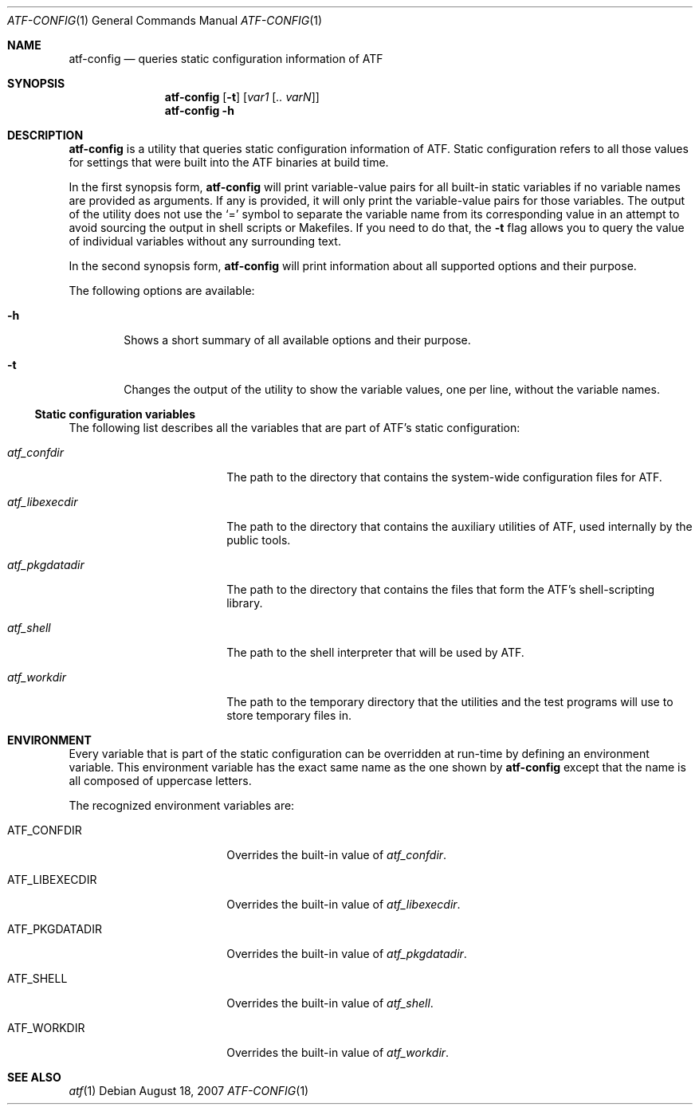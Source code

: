 .\"
.\" Automated Testing Framework (atf)
.\"
.\" Copyright (c) 2007 The NetBSD Foundation, Inc.
.\" All rights reserved.
.\"
.\" Redistribution and use in source and binary forms, with or without
.\" modification, are permitted provided that the following conditions
.\" are met:
.\" 1. Redistributions of source code must retain the above copyright
.\"    notice, this list of conditions and the following disclaimer.
.\" 2. Redistributions in binary form must reproduce the above copyright
.\"    notice, this list of conditions and the following disclaimer in the
.\"    documentation and/or other materials provided with the distribution.
.\" 3. All advertising materials mentioning features or use of this
.\"    software must display the following acknowledgement:
.\"        This product includes software developed by the NetBSD
.\"        Foundation, Inc. and its contributors.
.\" 4. Neither the name of The NetBSD Foundation nor the names of its
.\"    contributors may be used to endorse or promote products derived
.\"    from this software without specific prior written permission.
.\"
.\" THIS SOFTWARE IS PROVIDED BY THE NETBSD FOUNDATION, INC. AND
.\" CONTRIBUTORS ``AS IS'' AND ANY EXPRESS OR IMPLIED WARRANTIES,
.\" INCLUDING, BUT NOT LIMITED TO, THE IMPLIED WARRANTIES OF
.\" MERCHANTABILITY AND FITNESS FOR A PARTICULAR PURPOSE ARE DISCLAIMED.
.\" IN NO EVENT SHALL THE FOUNDATION OR CONTRIBUTORS BE LIABLE FOR ANY
.\" DIRECT, INDIRECT, INCIDENTAL, SPECIAL, EXEMPLARY, OR CONSEQUENTIAL
.\" DAMAGES (INCLUDING, BUT NOT LIMITED TO, PROCUREMENT OF SUBSTITUTE
.\" GOODS OR SERVICES; LOSS OF USE, DATA, OR PROFITS; OR BUSINESS
.\" INTERRUPTION) HOWEVER CAUSED AND ON ANY THEORY OF LIABILITY, WHETHER
.\" IN CONTRACT, STRICT LIABILITY, OR TORT (INCLUDING NEGLIGENCE OR
.\" OTHERWISE) ARISING IN ANY WAY OUT OF THE USE OF THIS SOFTWARE, EVEN
.\" IF ADVISED OF THE POSSIBILITY OF SUCH DAMAGE.
.\"
.Dd August 18, 2007
.Dt ATF-CONFIG 1
.Os
.Sh NAME
.Nm atf-config
.Nd queries static configuration information of ATF
.Sh SYNOPSIS
.Nm
.Op Fl t
.Op Ar var1 Op Ar .. varN
.Nm
.Fl h
.Sh DESCRIPTION
.Nm
is a utility that queries static configuration information of ATF.
Static configuration refers to all those values for settings that
were built into the ATF binaries at build time.
.Pp
In the first synopsis form,
.Nm
will print variable-value pairs for all built-in static variables if
no variable names are provided as arguments.
If any is provided, it will only print the variable-value pairs for
those variables.
The output of the utility does not use the
.Sq =
symbol to separate the variable name from its corresponding value in
an attempt to avoid sourcing the output in shell scripts or Makefiles.
If you need to do that, the
.Fl t
flag allows you to query the value of individual variables without any
surrounding text.
.Pp
In the second synopsis form,
.Nm
will print information about all supported options and their purpose.
.Pp
The following options are available:
.Bl -tag -width flag
.It Fl h
Shows a short summary of all available options and their purpose.
.It Fl t
Changes the output of the utility to show the variable values, one
per line, without the variable names.
.El
.Ss Static configuration variables
The following list describes all the variables that are part of ATF's
static configuration:
.Bl -tag -width atfXpkgdatadirXX
.It Va atf_confdir
The path to the directory that contains the system-wide configuration
files for ATF.
.It Va atf_libexecdir
The path to the directory that contains the auxiliary utilities of ATF,
used internally by the public tools.
.It Va atf_pkgdatadir
The path to the directory that contains the files that form the ATF's
shell-scripting library.
.It Va atf_shell
The path to the shell interpreter that will be used by ATF.
.It Va atf_workdir
The path to the temporary directory that the utilities and the test
programs will use to store temporary files in.
.El
.Sh ENVIRONMENT
Every variable that is part of the static configuration can be
overridden at run-time by defining an environment variable.
This environment variable has the exact same name as the one shown by
.Nm
except that the name is all composed of uppercase letters.
.Pp
The recognized environment variables are:
.Bl -tag -width ATFXPKGDATADIRXX
.It Ev ATF_CONFDIR
Overrides the built-in value of
.Va atf_confdir .
.It Ev ATF_LIBEXECDIR
Overrides the built-in value of
.Va atf_libexecdir .
.It Ev ATF_PKGDATADIR
Overrides the built-in value of
.Va atf_pkgdatadir .
.It Ev ATF_SHELL
Overrides the built-in value of
.Va atf_shell .
.It Ev ATF_WORKDIR
Overrides the built-in value of
.Va atf_workdir .
.El
.Sh SEE ALSO
.Xr atf 1
